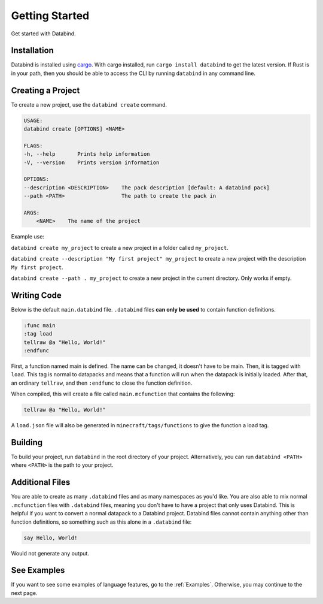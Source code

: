 Getting Started
===============

Get started with Databind.

Installation
------------

Databind is installed using `cargo <https://www.rust-lang.org/tools/install>`_.
With cargo installed, run ``cargo install databind`` to get the latest version.
If Rust is in your path, then you should be able to access the CLI by running
``databind`` in any command line.

Creating a Project
------------------

To create a new project, use the ``databind create`` command.

.. code-block:: text

   USAGE:
   databind create [OPTIONS] <NAME>

   FLAGS:
   -h, --help       Prints help information
   -V, --version    Prints version information

   OPTIONS:
   --description <DESCRIPTION>    The pack description [default: A databind pack]
   --path <PATH>                  The path to create the pack in

   ARGS:
       <NAME>    The name of the project

Example use:

``databind create my_project`` to create a new project in a folder
called ``my_project``.

``databind create --description "My first project" my_project``
to create a new project with the description ``My first project``.

``databind create --path . my_project`` to create a new project
in the current directory. Only works if empty.

Writing Code
------------

Below is the default ``main.databind`` file. ``.databind`` files
**can only be used** to contain function definitions.

.. code-block:: databind

   :func main
   :tag load
   tellraw @a "Hello, World!"
   :endfunc

First, a function named main is defined. The name can be changed, it doesn't
have to be main. Then, it is tagged with ``load``. This tag is
normal to datapacks and means that a function will run when the datapack is
initially loaded. After that, an ordinary ``tellraw``, and then ``:endfunc``
to close the function definition.

When compiled, this will create a file called ``main.mcfunction`` that contains
the following:

.. code-block:: mcfunction

   tellraw @a "Hello, World!"

A ``load.json`` file will also be generated in ``minecraft/tags/functions``
to give the function a load tag.

Building
--------

To build your project, run ``databind`` in the root directory of your project.
Alternatively, you can run ``databind <PATH>`` where ``<PATH>`` is the path to
your project.

Additional Files
----------------

You are able to create as many ``.databind`` files and as many namespaces as
you'd like. You are also able to mix normal ``.mcfunction`` files with ``.databind``
files, meaning you don't have to have a project that only uses Databind. This
is helpful if you want to convert a normal datapack to a Databind project.
Databind files cannot contain anything other than function definitions, so something
such as this alone in a ``.databind`` file:

.. code-block:: databind

   say Hello, World!

Would not generate any output.

See Examples
------------

If you want to see some examples of language features, go to the :ref:`Examples`.
Otherwise, you may continue to the next page.
